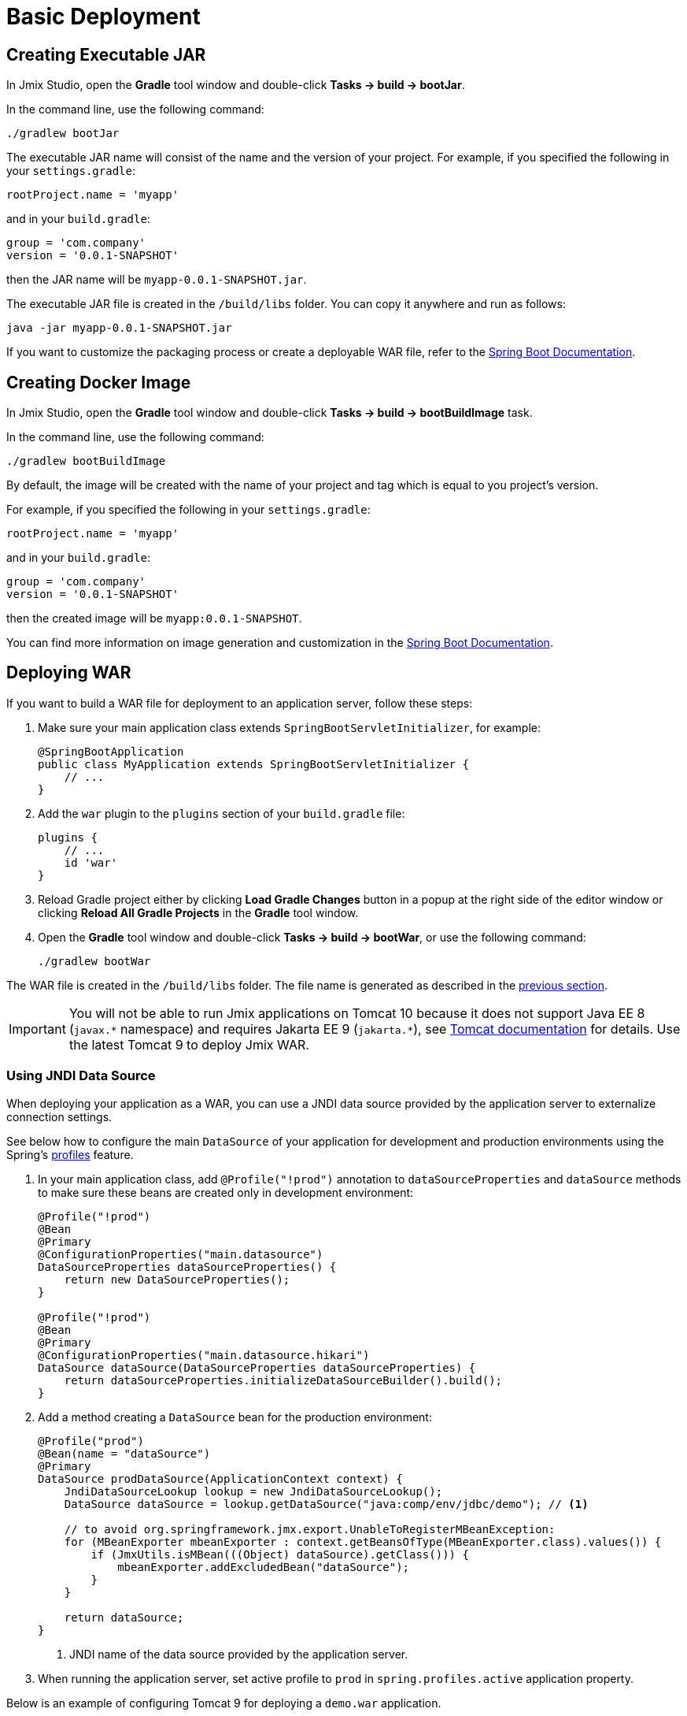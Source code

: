 = Basic Deployment

[[bootJar]]
== Creating Executable JAR

In Jmix Studio, open the *Gradle* tool window and double-click *Tasks -> build -> bootJar*.

In the command line, use the following command:

[source,shell script]
----
./gradlew bootJar
----

The executable JAR name will consist of the name and the version of your project. For example, if you specified the following in your `settings.gradle`:

[source]
----
rootProject.name = 'myapp'
----

and in your `build.gradle`:

[source]
----
group = 'com.company'
version = '0.0.1-SNAPSHOT'
----

then the JAR name will be `myapp-0.0.1-SNAPSHOT.jar`.

The executable JAR file is created in the `/build/libs` folder. You can copy it anywhere and run as follows:

[source,shell script]
----
java -jar myapp-0.0.1-SNAPSHOT.jar
----

If you want to customize the packaging process or create a deployable WAR file, refer to the https://docs.spring.io/spring-boot/docs/{spring-boot-version}/gradle-plugin/reference/htmlsingle/#packaging-executable[Spring Boot Documentation^].

[[bootBuildImage]]
== Creating Docker Image

In Jmix Studio, open the *Gradle* tool window and double-click *Tasks -> build -> bootBuildImage* task.

In the command line, use the following command:

[source,shell script]
----
./gradlew bootBuildImage
----

By default, the image will be created with the name of your project and tag which is equal to you project's version.

For example, if you specified the following in your `settings.gradle`:

[source]
----
rootProject.name = 'myapp'
----

and in your `build.gradle`:

[source]
----
group = 'com.company'
version = '0.0.1-SNAPSHOT'
----

then the created image will be `myapp:0.0.1-SNAPSHOT`.

You can find more information on image generation and customization in the link:https://docs.spring.io/spring-boot/docs/{spring-boot-version}/gradle-plugin/reference/htmlsingle/#build-image[Spring Boot Documentation^].

[[bootWar]]
== Deploying WAR

If you want to build a WAR file for deployment to an application server, follow these steps:

. Make sure your main application class extends `SpringBootServletInitializer`, for example:
+
[source,java]
----
@SpringBootApplication
public class MyApplication extends SpringBootServletInitializer {
    // ...
}
----

. Add the `war` plugin to the `plugins` section of your `build.gradle` file:
+
[source]
----
plugins {
    // ...
    id 'war'
}
----

. Reload Gradle project either by clicking *Load Gradle Changes* button in a popup at the right side of the editor window or clicking *Reload All Gradle Projects* in the *Gradle* tool window.

. Open the *Gradle* tool window and double-click *Tasks -> build -> bootWar*, or use the following command:
+
[source,shell script]
----
./gradlew bootWar
----

The WAR file is created in the `/build/libs` folder. The file name is generated as described in the <<bootJar,previous section>>.

IMPORTANT: You will not be able to run Jmix applications on Tomcat 10 because it does not support Java EE 8 (`javax.\*` namespace) and requires Jakarta EE 9 (`jakarta.*`), see https://tomcat.apache.org/migration-10.html#Specification_APIs[Tomcat documentation^] for details. Use the latest Tomcat 9 to deploy Jmix WAR.

[[jndi-data-source]]
=== Using JNDI Data Source

When deploying your application as a WAR, you can use a JNDI data source provided by the application server to externalize connection settings.

See below how to configure the main `DataSource` of your application for development and production environments using the Spring's https://docs.spring.io/spring-boot/docs/{spring-boot-version}/reference/html/features.html#features.profiles[profiles^] feature.

. In your main application class, add `@Profile("!prod")` annotation to `dataSourceProperties` and `dataSource` methods to make sure these beans are created only in development environment:
+
[source,java,indent=0]
----
@Profile("!prod")
@Bean
@Primary
@ConfigurationProperties("main.datasource")
DataSourceProperties dataSourceProperties() {
    return new DataSourceProperties();
}

@Profile("!prod")
@Bean
@Primary
@ConfigurationProperties("main.datasource.hikari")
DataSource dataSource(DataSourceProperties dataSourceProperties) {
    return dataSourceProperties.initializeDataSourceBuilder().build();
}
----

. Add a method creating a `DataSource` bean for the production environment:
+
[source,java,indent=0]
----
@Profile("prod")
@Bean(name = "dataSource")
@Primary
DataSource prodDataSource(ApplicationContext context) {
    JndiDataSourceLookup lookup = new JndiDataSourceLookup();
    DataSource dataSource = lookup.getDataSource("java:comp/env/jdbc/demo"); // <1>

    // to avoid org.springframework.jmx.export.UnableToRegisterMBeanException:
    for (MBeanExporter mbeanExporter : context.getBeansOfType(MBeanExporter.class).values()) {
        if (JmxUtils.isMBean(((Object) dataSource).getClass())) {
            mbeanExporter.addExcludedBean("dataSource");
        }
    }

    return dataSource;
}
----
<1> JNDI name of the data source provided by the application server.

. When running the application server, set active profile to `prod` in `spring.profiles.active` application property.

Below is an example of configuring Tomcat 9 for deploying a `demo.war` application.

. Copy `demo.war` to `tomcat/webapps` folder.

. Create `tomcat/bin/setenv.sh` file with the following content:
+
[source,shell script]
----
CATALINA_OPTS="-Dspring.profiles.active=prod"
----

. Create `tomcat/conf/Catalina/localhost/demo.xml` file defining the data source and set appropriate database connection parameters:
+
[source,xml]
----
<Context>
    <Resource type="javax.sql.DataSource"
              name="jdbc/demo"
              driverClassName="org.postgresql.Driver"
              url="jdbc:postgresql://localhost/demo"
              username="root"
              password="root"
              maxIdle="2"
              maxTotal="20"
              maxWaitMillis="5000"
    />
</Context>
----
+
Notice that the `name` attribute of the `Resource` element defines the JNDI name used in the `JndiDataSourceLookup.getDataSource()` method when creating the `DataSource` bean.

. Copy an appropriate JDBC driver file (for example, `postgresql-42.2.9.jar`) to `tomcat/lib`.

When you start Tomcat, the application will use the data source defined in the `tomcat/conf/Catalina/localhost/demo.xml` file.